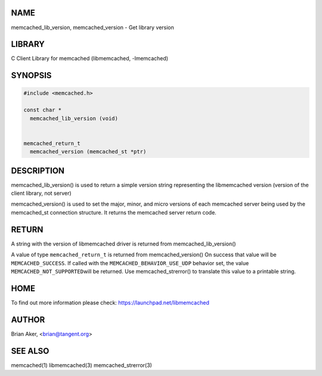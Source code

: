 .. highlight:: perl


****
NAME
****


memcached_lib_version, memcached_version - Get library version


*******
LIBRARY
*******


C Client Library for memcached (libmemcached, -lmemcached)


********
SYNOPSIS
********



.. code-block:: perl

   #include <memcached.h>
 
   const char *
     memcached_lib_version (void) 
 
 
   memcached_return_t
     memcached_version (memcached_st *ptr)



***********
DESCRIPTION
***********


memcached_lib_version() is used to return a simple version string representing
the libmemcached version (version of the client library, not server)

memcached_version() is used to set the major, minor, and micro versions of each
memcached server being used by the memcached_st connection structure. It returns the 
memcached server return code.


******
RETURN
******


A string with the version of libmemcached driver is returned from
memcached_lib_version()

A value of type \ ``memcached_return_t``\  is returned from memcached_version()
On success that value will be \ ``MEMCACHED_SUCCESS``\ . If called with the
\ ``MEMCACHED_BEHAVIOR_USE_UDP``\  behavior set, the value \ ``MEMCACHED_NOT_SUPPORTED``\  
will be returned. Use memcached_strerror() to translate this value to 
a printable string.


****
HOME
****


To find out more information please check:
`https://launchpad.net/libmemcached <https://launchpad.net/libmemcached>`_


******
AUTHOR
******


Brian Aker, <brian@tangent.org>


********
SEE ALSO
********


memcached(1) libmemcached(3) memcached_strerror(3)


